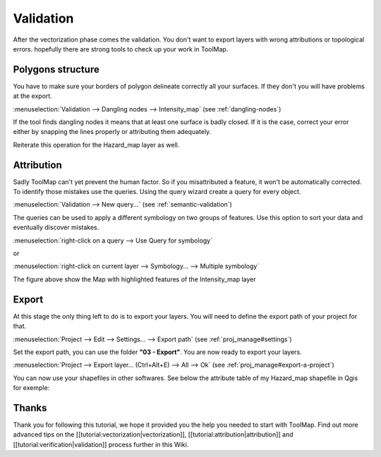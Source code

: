 Validation
===============

After the vectorization phase comes the validation. You don't want to export layers with wrong attributions or topological errors. hopefully there are strong tools to check up your work in ToolMap.

Polygons structure
---------------------------

You have to make sure your borders of polygon delineate correctly all your surfaces. If they don't you will have problems at the export.

:menuselection:`Validation --> Dangling nodes --> Intensity_map` (see :ref:`dangling-nodes`)

If the tool finds dangling nodes it means that at least one surface is badly closed. If it is the case, correct your error either by snapping the lines properly or attributing them adequately.

Reiterate this operation for the Hazard_map layer as well.

Attribution
---------------------------

Sadly ToolMap can't yet prevent the human factor. So if you misattributed a feature, it won't be automatically corrected. To identify those mistakes use the queries. Using the query wizard create a query for every object.

:menuselection:`Validation --> New query...` (see :ref:`semantic-validation`)

The queries can be used to apply a different symbology on two groups of features. Use this option to sort your data and eventually discover mistakes.

:menuselection:`right-click on a query --> Use Query for symbology`

or

:menuselection:`right-click on current layer --> Symbology... --> Multiple symbology`

.. image:: img/tuto-verification-symbology1.png

The figure above show the Map with highlighted features of the Intensity_map layer


Export
---------------------------

At this stage the only thing left to do is to export your layers. You will need to define the export path of your project for that.

:menuselection:`Project --> Edit --> Settings... --> Export path` (see :ref:`proj_manage#settings`)

Set the export path, you can use the folder **"03 - Export"**. You are now ready to export your layers.

:menuselection:`Project --> Export layer... (Ctrl+Alt+E) --> All --> Ok` (see :ref:`proj_manage#export-a-project`)

.. image:: img/tuto-verification-export1.png

You can now use your shapefiles in other softwares. See below the attribute table of my Hazard_map shapefile in Qgis for exemple:

.. image:: img/tuto-verification-export3.png

Thanks
---------------------------

Thank you for following this tutorial, we hope it provided you the help you needed to start with ToolMap. Find out more advanced tips on the [[tutorial:vectorization|vectorization]], [[tutorial:attribution|attribution]] and [[tutorial:verification|validation]] process further in this Wiki.


